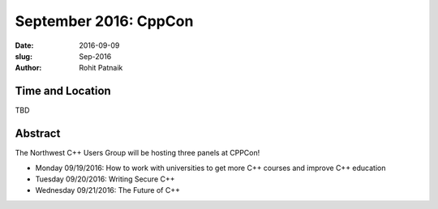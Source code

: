 September 2016: CppCon
######################

:date: 2016-09-09
:slug: Sep-2016
:author: Rohit Patnaik

Time and Location
~~~~~~~~~~~~~~~~~
TBD

Abstract
~~~~~~~~

The Northwest C++ Users Group will be hosting three panels at CPPCon! 

* Monday 09/19/2016: How to work with universities to get more C++ courses and improve C++ education
* Tuesday 09/20/2016: Writing Secure C++
* Wednesday 09/21/2016: The Future of C++

